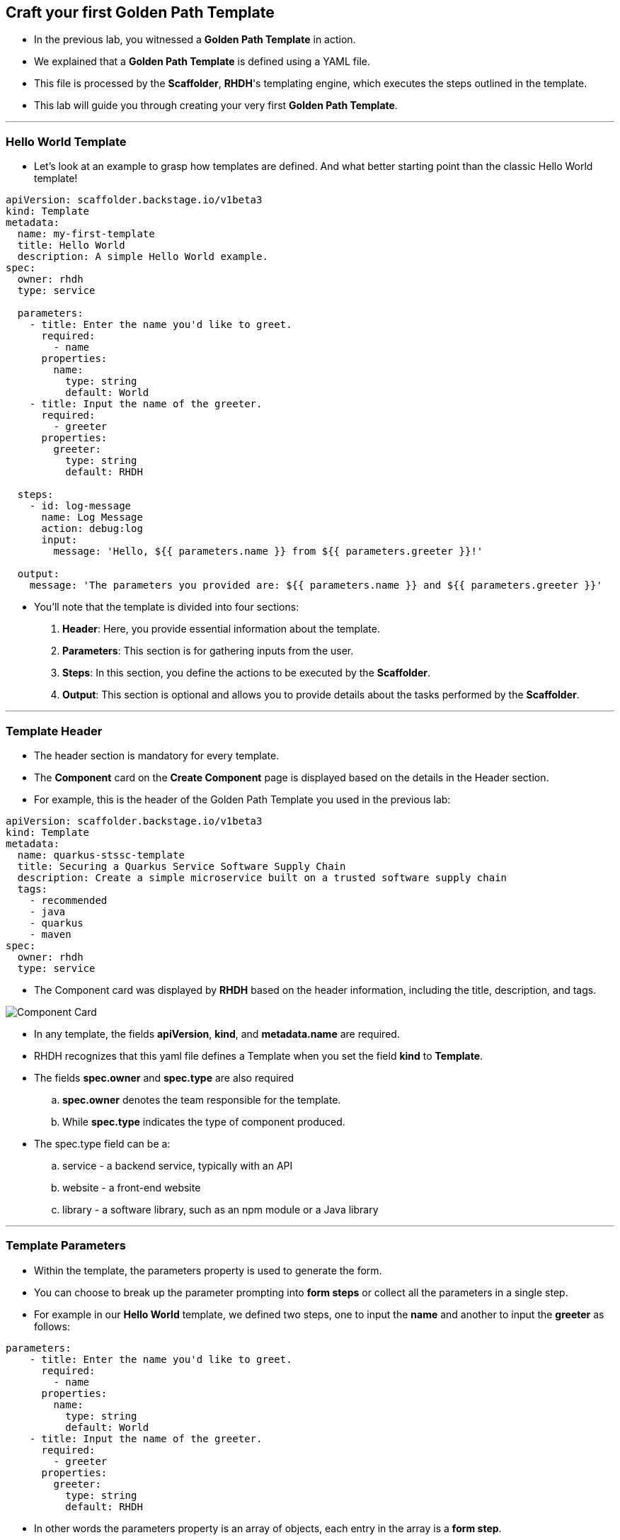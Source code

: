 == Craft your first Golden Path Template

* In the previous lab, you witnessed a *Golden Path Template* in action.
* We explained that a *Golden Path Template* is defined using a YAML file. 
* This file is processed by the *Scaffolder*, *RHDH*'s templating engine, which executes the steps outlined in the template.
* This lab will guide you through creating your very first *Golden Path Template*.

'''

=== Hello World Template

* Let's look at an example to grasp how templates are defined. And what better starting point than the classic Hello World template!

[source,yaml]
----
apiVersion: scaffolder.backstage.io/v1beta3
kind: Template
metadata:
  name: my-first-template
  title: Hello World
  description: A simple Hello World example.
spec:
  owner: rhdh
  type: service
  
  parameters:
    - title: Enter the name you'd like to greet.
      required:
        - name
      properties:
        name:
          type: string
          default: World
    - title: Input the name of the greeter.
      required:
        - greeter
      properties:
        greeter:
          type: string
          default: RHDH     
  
  steps:
    - id: log-message
      name: Log Message
      action: debug:log
      input:
        message: 'Hello, ${{ parameters.name }} from ${{ parameters.greeter }}!'
  
  output:
    message: 'The parameters you provided are: ${{ parameters.name }} and ${{ parameters.greeter }}'
----

* You'll note that the template is divided into four  sections:
. *Header*: Here, you provide essential information about the template.
. *Parameters*: This section is for gathering inputs from the user.
. *Steps*: In this section, you define the actions to be executed by the *Scaffolder*.
. *Output*: This section is optional and allows you to provide details about the tasks performed by the *Scaffolder*.

---

=== Template Header 

* The header section is mandatory for every template.
* The *Component* card on the *Create Component* page is displayed based on the details in the Header section.
* For example, this is the header of the Golden Path Template you used in the previous lab:

[source,yaml]
----
apiVersion: scaffolder.backstage.io/v1beta3
kind: Template
metadata:
  name: quarkus-stssc-template
  title: Securing a Quarkus Service Software Supply Chain
  description: Create a simple microservice built on a trusted software supply chain
  tags:
    - recommended
    - java
    - quarkus
    - maven
spec:
  owner: rhdh
  type: service
----

* The Component card was displayed by *RHDH* based on the header information, including the title, description, and tags.

image::Component_Card.png[]

* In any template, the fields *apiVersion*, *kind*, and *metadata.name* are required.
* RHDH recognizes that this yaml file defines a Template when you set the field *kind* to *Template*.
* The fields *spec.owner* and *spec.type* are also required
.. *spec.owner* denotes the team responsible for the template.
.. While *spec.type* indicates the type of component produced.
* The spec.type field can be a:
.. service - a backend service, typically with an API
.. website - a front-end website
.. library - a software library, such as an npm module or a Java library

---

===  Template Parameters 

* Within the template, the parameters property is used to generate the form. 
* You can choose to break up the parameter prompting into *form steps* or collect all the parameters in a single step.
* For example in our *Hello World* template, we defined two steps, one to input the *name* and another to input the *greeter* as follows:

[source,yaml]
----
parameters:
    - title: Enter the name you'd like to greet.
      required:
        - name
      properties:
        name:
          type: string
          default: World
    - title: Input the name of the greeter.
      required:
        - greeter
      properties:
        greeter:
          type: string
          default: RHDH    
----

* In other words the parameters property is an array of objects, each entry in the array is a *form step*.
* Each form step must specify a *title*, which *properties* it will ask from the user, and if any of them is *required*.
* A property type can be: *string*, *number*, *array*, or *object*.
* You can also specify options for each property, such as default values or a list of possible values.

---

=== Template Steps

* Steps define the actions that are performed by the *Scaffolder* template during its execution.
* They are executed sequentially as defined in the template.
* Each step utilizes actions for tasks such as publishing to a git repository or registering a component in the catalog.
* RHDH offers various built-in actions, and you can define custom actions as well.
* In our *Hello World* template we have defined one step *log-message*, which uses the action *debug:log* to display a message to the user.

[source,yaml]
----
steps:
    - id: log-message
      name: Log Message
      action: debug:log
      input:
        message: 'Hello, ${{ parameters.name }} from ${{ parameters.greeter }}!'   
----

* To see the available actions in *RHDH* and understand their usage, go to the *Create Content* page by selecting *Create* from the left sidebar menu.
* Next, open the *Kebab* menu at the top right of the *Create Content* page and choose *Installed Actions*.

image::Installed_Actions.png[]

* Search for *debug::log* to learn more about this action, including viewing some examples.

image::debug-log-action.png[]

---

=== Template Output

* Output allows to display results to the user or use the output from executing actions.
* In our *Hello World* template we are simply displaying the input that the user provided

[source,yaml]
----
  output:
    message: 'The parameters you provided are: ${{ parameters.name }} and ${{ parameters.greeter }}'
----

* To register a component in our catalog, for instance, we would use the *catalog:register* action.
* As with the *debug:log* action, you can review the expected input and output for this action.

image::Catalog_Register_Action.png[]

* This is how we would set up the Step to run the action *catalog:register* and then use its output parameter *entityref* to give the user a link to access the component in the Catalog.

[source,yaml]
----
steps:
    - id: register
      name: Register
      action: catalog:register
      input:
        repoContentsUrl: ${{ repoContentsUrl }}
        catalogInfoPath: "/catalog-info.yaml"
output:
    links:
      - title: Open Component in catalog
        icon: catalog
        entityRef: {{ '${{ steps.register.output.entityRef }}' }}
----

* We are now ready to test the *Hello World* template and see it in action.

---

== Test Hello World Template

* First clone the repo that hosts the software templates to your local drive by executing the following command in a local terminal on your laptop:

[source,bash,subs="attributes+"]
----
git clone {gitlab_url}/rhdh/rh1-software-templates.git
----

* *RHDH* ships with a convenient *Template Editor* tool that lets you preview and try out templates. 
* To access the *Template Editor* navigate to the *Create Content* page by clicking on *Create* in the left sidebar menu. 
* Then expand the *Kebab menu* on the upper right of the *Create Content* page and click on *Template Editor*. 

image::template_editor.png[]

* Select  the first option *Load Template Directory*

image::Select_Template_Editor.png[]

* Navigate to the path where you cloned the software templates repo and select the folder *scaffolder-templates/hello-world-template*

image::select-hello-worlds-template.png[]

* You will see a pop-up with the message *"let site view files"*, click on *View files*
* The *Template Editor* provides a preview of the form that will be presented to the user.

image::Form-Preview.png[]

* In our template, we've set up the *name* and *greeter* fields in two separate *form steps*, which is why they'll appear to the user in separate forms..
* You can either enter a *name* or keep the default value, then click *Next Step*.
* Repeat this for the greeter field and click *Next Step* again.
* Review the input you provided, then click *Create*.
* You'll see the results of running the template in dry-run mode.
* Toggle between the *log* and *output* tabs to see the results.


image::Template_Results.png[]


---

== Modify Hello World Template

* It probably did not make much sense to split the name and greeter fields into two forms, so let's merge them into a single form.
* We also need to ensure that the user selects a greeter only from the list of groups available in the *RHDH* Catalog.
* Lastly, the format of the name entered by the user must adhere to specific rules:
. It must begin with a capital letter.
. It can include only letters (upper or lower case), numbers, or underscores.
. Its maximum length can only be 5 letters.

=== Requirement 1: Merge into a single form

* To include both *name* and *greeter* in a single form, we will move all the attributes of the *greeter* property to the first *form step*, similar to the yaml structure shown below. 

[source,yaml]
----
parameters:
    - title: Enter the values for name and greeter
      required:
        - name
        - greeter
      properties:
        name:
          type: string
          default: World
        greeter:
          type: string
          default: RHDH    
----

=== Requirement 2: Greeter can only be selected from list of groups

* RHDH includes built-in UI fields designed to make it easier for users to input valid values.
* For this requirement we can use the *Owner Picker*, which returns a selection of both groups and users registered in the *RHDH* Catalog.
* We can implement a filter so that the OwnerPicker would shows only entities of kind *group*, as shown in the following yaml structure.


[source,yaml]
----
parameters:
    - title: Enter the values for name and greeter
      required:
        - name
        - greeter
      properties:
        name:
          type: string
          default: World
        greeter:
          type: string
          ui:field: OwnerPicker
          ui:options:
            catalogFilter:
              kind: Group     
----

=== Requirement 3: Name format rules

* *RHDH* supports the use of regular expressions to ensure that a string conforms to specific rules.
* For our purpose, we can utilize the regex:: ^[A-Z][A-Za-z0-9_]*$
. [A-Z] ensures the first character is a capital letter (A to Z).
. [A-Za-z0-9_] allows any number of alphanumeric characters (both upper and lower case) and underscores after the first character. 
. The asterisk means zero or more of the preceding element.
* The *maxLength* option can be used to limit the maximum length of name to 5.
* Finally, we can also provide hints to guide the user in understanding these rules, as shown in the following yaml structure.

[source,yaml]
----
parameters:
    - title: Enter the values for name and greeter
      required:
        - name
        - greeter
      properties:
        name:
          type: string
          default: World
          maxLength: 5
          pattern: '^[A-Z][A-Za-z0-9_]*$'
          ui:help: 'Hint: name must begin with a capital letter, include only letters (upper or lower case), numbers, or underscores, and the maximum length can only be 5 letters.'
        greeter:
          type: string
          ui:field: OwnerPicker 
          ui:options:
            catalogFilter:
              kind: Group  
----

* Go ahead and modify the *Hello World Template* with the new parameters, then reload it to test the changes in parameters and user form.

---

== Bonus Lab

* Here is a challenge for you: Apply what you've learned to craft a **Golden Path Template** that creates and registers a new component in the RHDH Catalog.
* First, get a feel for how this GPT functions by trying it out yourself.
* Navigate to the **Create View** by clicking **Create** in the left side-menu..
* Then select the template **Onboard your component to RHDH**. 

image::bonus_lab_select_template.png[]

* Run the template, keeping a close eye on the form parameters.

image::bonus_lab_form.png[]

* Here are the four sections of this template, but some of them are incomplete.
* Your challenge is to fill in these incomplete parts, drawing upon your learning from today's workshop.
* Find the template in the software templates repository you cloned earlier, under **scaffolder-templates/register-component-lab**, and add the missing parameters using your preferred editor.

=== Template Header 

* As discussed in the **Hello World** template, the header determines how the tile for this GPT appears in the **Create View**.
* This YAML source in this section is just for your understanding, and there is nothing that you need to do here.

[source,yaml]
----
apiVersion: scaffolder.backstage.io/v1beta3
kind: Template
metadata:
  name: add-component-template
  title: Onboard your component to RHDH
  description: Create and register a new component to RHDH Catalog
  tags:
    - bonus
    - rhone
spec:
  owner: rhdh
  type: service
----

===  Template Parameters 

* We now focus on the parameters section of the template. The forms you interacted with when you executed template are based on the parameters defined here.
* In the YAML source provided hereunder, you will notice that the first **form steps** has no parameters defined.
* Your task is to replace the placeholder **Add form parameters here** with two new parameter definitions:
. **component_id** with the title **Name**, a type of **string**, and a maximum character limit of 20.
. **description** with the title **Description** and a type of **string**.
* After completing these additions, you can test the new form parameters by loading the template in the **Template Editor** and running the template in **dry-run** mode.

[source,yaml]
----
parameters:
    - title: Provide new component details
      required:
        - component_id
      properties:
        # Add form parameters here
    - title: Application repository Information
      required:
        - repo
      properties:
        repo:
          title: Repository Location
          type: object
          properties:
            host:
              title: Repo Host
              type: string
              description: Your SCM host
              default: { gitlab_url}
              enum:
                - {gitlab_url}
            owner:
              title: Repo Owner
              type: string
              description: Your SCM host organization/group
              default: development
              enum:
                - development
----

=== Template Steps

* The section defines the steps to be performed by this template.
* Running this template will execute the following steps:
. Fetch the config-info file from Gitlab using the *fetch:template* action.
. Publish a new repo for your component in Gitlab using the *publish:gitlab* action.
. Register the new component in the RHDH Catalog using the *catalog:register* action.
* In the following YAML source, review the **catalog:register** action, one of the input parameters, **repoContentsUrl**, is only partially defined.
* The value of *repoContentsUrl* is sourced from the **publish:gitlab** action's output, as indicated in the commented part **steps.publish.output.REPLACE_ME**.
* The **Scaffolder** templating engine will automatically replace variables in curly braces with their actual values.
* Remember that you can explore available actions by clicking on the *Kebab* menu at the top right of the *Create Content* page and then selecting *Installed Actions*.
* In this page you can search for *publish:gitlab*.
Your task is to identify the output variable from **publish:gitlab** that provides **A URL to the root of the repository** and replace text **REPLACE_ME** with the appropriate output parameter name.

[source,yaml]
----
steps:
    - id: template
      name: Fetch Skeleton + Template
      action: fetch:template
      input:
        url: ./skeleton
        copyWithoutTemplating:
          - .github/workflows/*
        values:
          component_id: '${{ parameters.component_id }}'
          description: '${{ parameters.description }}'
          owner: '${{ user.entity.metadata.name }}'
          host: '${{ parameters.repo.host }}'
          destination: '${{ parameters.repo.owner }}'/'${{ parameters.component_id }}'
          
    - id: publish
      name: Publish
      action: publish:gitlab
      input:
        repoUrl: '"${{ parameters.repo.host }}?owner=${{ parameters.repo.owner }}&repo=${{parameters.component_id}}"'
        repoVisibility: public

    - id: register
      name: Register
      action: catalog:register
      input:
        # repoContentsUrl: '${{ steps.publish.output.REPLACE_ME }}'
        catalogInfoPath: "/catalog-info.yaml"  
----


=== Template Output

* The output section displays results to the user, based on the output from the executed actions.
* This template displays two outputs:
. The URL of the source code repository.
. A link to the newly created entity in the RHDH Catalog

image::bonus_lab_output.png[]

* In the following YAML source, the output parameter **entityRef** is not fully defined yet.
* It expects a value from the **catalog:register** action's output.
* Your task is to find the output variable from **catalog:register** that provides **entityRef** and substitute the text **REPLACE_ME** with the correct output parameter name.

[source,yaml]
----
  output:
    links:
      - title: Source Code Repository
        url: {{ '${{ steps.publish.output.remoteUrl }}' }}
      - title: Open Component in catalog
        icon: catalog
        #entityRef: {{ '${{ steps.register.output.REPLACE_ME }}' }}
----


TIP: The solution to the Bonus lab can be found in the folder where you cloned the software templates repo under the path *scaffolder-templates/register-component*

---

=== Workshop Summary

In this workshop, you explored the key features of the **Red Hat Developer Hub** (**RHDH**), focusing particularly on the creation and application of Golden Path Templates. You learned how to define these templates using YAML files and how the *RHDH* Scaffolder processes them. 

Now, equipped with this knowledge, you are prepared to harness the full potential of the Red Hat Developer Hub in your future endeavors.

To learn more about **Red Hat Developer Hub**, and how to install and configure **RHDH** on a **Developer Sandbox** for **Red Hat OpenShift**, check out this comprehensive link:https://developers.redhat.com/learn/openshift/install-and-configure-red-hat-developer-hub-and-explore-templating-basics[learning Path,window=_blank]. This is an ideal resource for those looking to dive deeper into **RHDH** features and capabilities at their own pace.